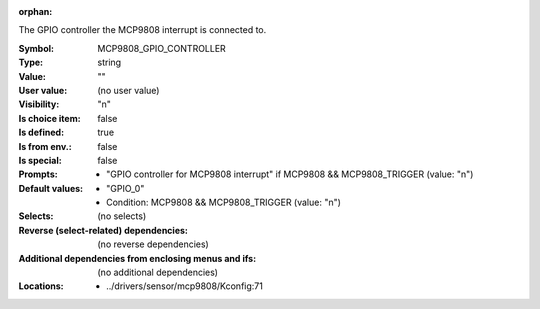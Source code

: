 :orphan:

.. title:: MCP9808_GPIO_CONTROLLER

.. option:: CONFIG_MCP9808_GPIO_CONTROLLER:
.. _CONFIG_MCP9808_GPIO_CONTROLLER:

The GPIO controller the MCP9808 interrupt is connected to.



:Symbol:           MCP9808_GPIO_CONTROLLER
:Type:             string
:Value:            ""
:User value:       (no user value)
:Visibility:       "n"
:Is choice item:   false
:Is defined:       true
:Is from env.:     false
:Is special:       false
:Prompts:

 *  "GPIO controller for MCP9808 interrupt" if MCP9808 && MCP9808_TRIGGER (value: "n")
:Default values:

 *  "GPIO_0"
 *   Condition: MCP9808 && MCP9808_TRIGGER (value: "n")
:Selects:
 (no selects)
:Reverse (select-related) dependencies:
 (no reverse dependencies)
:Additional dependencies from enclosing menus and ifs:
 (no additional dependencies)
:Locations:
 * ../drivers/sensor/mcp9808/Kconfig:71